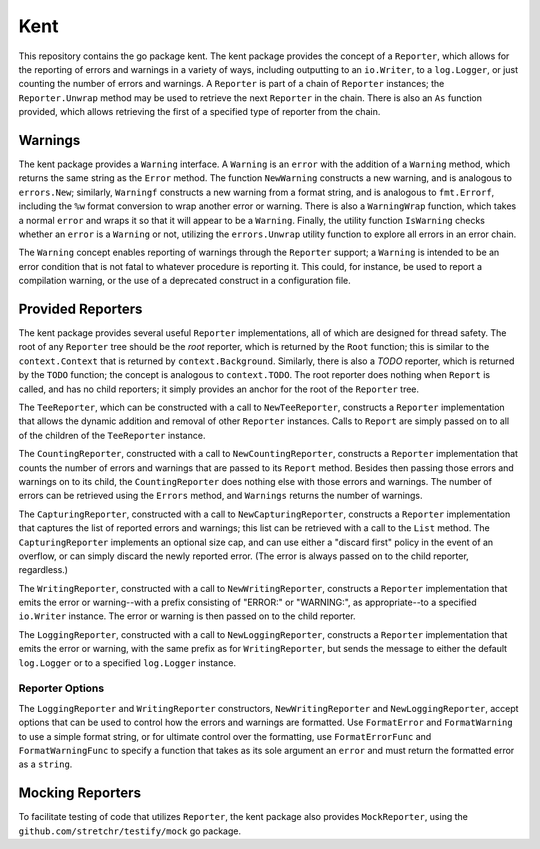 ====
Kent
====

.. image:: https://img.shields.io/github/tag/klmitch/kent.svg
    :target: https://github.com/klmitch/kent/tags
.. image:: https://img.shields.io/hexpm/l/plug.svg
    :target: https://github.com/klmitch/kent/blob/master/LICENSE
.. image:: https://travis-ci.org/klmitch/kent.svg?branch=master
    :target: https://travis-ci.org/klmitch/kent
.. image:: https://coveralls.io/repos/github/klmitch/kent/badge.svg?branch=master
    :target: https://coveralls.io/github/klmitch/kent?branch=master
.. image:: https://godoc.org/github.com/klmitch/kent?status.svg
    :target: http://godoc.org/github.com/klmitch/kent
.. image:: https://img.shields.io/github/issues/klmitch/kent.svg
    :target: https://github.com/klmitch/kent/issues
.. image:: https://img.shields.io/github/issues-pr/klmitch/kent.svg
    :target: https://github.com/klmitch/kent/pulls
.. image:: https://goreportcard.com/badge/github.com/klmitch/kent
    :target: https://goreportcard.com/report/github.com/klmitch/kent

This repository contains the go package kent.  The kent package
provides the concept of a ``Reporter``, which allows for the reporting
of errors and warnings in a variety of ways, including outputting to
an ``io.Writer``, to a ``log.Logger``, or just counting the number of
errors and warnings.  A ``Reporter`` is part of a chain of
``Reporter`` instances; the ``Reporter.Unwrap`` method may be used to
retrieve the next ``Reporter`` in the chain.  There is also an ``As``
function provided, which allows retrieving the first of a specified
type of reporter from the chain.

Warnings
========

The kent package provides a ``Warning`` interface.  A ``Warning`` is
an ``error`` with the addition of a ``Warning`` method, which returns
the same string as the ``Error`` method.  The function ``NewWarning``
constructs a new warning, and is analogous to ``errors.New``;
similarly, ``Warningf`` constructs a new warning from a format string,
and is analogous to ``fmt.Errorf``, including the ``%w`` format
conversion to wrap another error or warning.  There is also a
``WarningWrap`` function, which takes a normal ``error`` and wraps it
so that it will appear to be a ``Warning``.  Finally, the utility
function ``IsWarning`` checks whether an ``error`` is a ``Warning`` or
not, utilizing the ``errors.Unwrap`` utility function to explore all
errors in an error chain.

The ``Warning`` concept enables reporting of warnings through the
``Reporter`` support; a ``Warning`` is intended to be an error
condition that is not fatal to whatever procedure is reporting it.
This could, for instance, be used to report a compilation warning, or
the use of a deprecated construct in a configuration file.

Provided Reporters
==================

The kent package provides several useful ``Reporter`` implementations,
all of which are designed for thread safety.  The root of any
``Reporter`` tree should be the *root* reporter, which is returned by
the ``Root`` function; this is similar to the ``context.Context`` that
is returned by ``context.Background``.  Similarly, there is also a
*TODO* reporter, which is returned by the ``TODO`` function; the
concept is analogous to ``context.TODO``.  The root reporter does
nothing when ``Report`` is called, and has no child reporters; it
simply provides an anchor for the root of the ``Reporter`` tree.

The ``TeeReporter``, which can be constructed with a call to
``NewTeeReporter``, constructs a ``Reporter`` implementation that
allows the dynamic addition and removal of other ``Reporter``
instances.  Calls to ``Report`` are simply passed on to all of the
children of the ``TeeReporter`` instance.

The ``CountingReporter``, constructed with a call to
``NewCountingReporter``, constructs a ``Reporter`` implementation that
counts the number of errors and warnings that are passed to its
``Report`` method.  Besides then passing those errors and warnings on
to its child, the ``CountingReporter`` does nothing else with those
errors and warnings.  The number of errors can be retrieved using the
``Errors`` method, and ``Warnings`` returns the number of warnings.

The ``CapturingReporter``, constructed with a call to
``NewCapturingReporter``, constructs a ``Reporter`` implementation
that captures the list of reported errors and warnings; this list can
be retrieved with a call to the ``List`` method.  The
``CapturingReporter`` implements an optional size cap, and can use
either a "discard first" policy in the event of an overflow, or can
simply discard the newly reported error.  (The error is always passed
on to the child reporter, regardless.)

The ``WritingReporter``, constructed with a call to
``NewWritingReporter``, constructs a ``Reporter`` implementation that
emits the error or warning--with a prefix consisting of "ERROR:" or
"WARNING:", as appropriate--to a specified ``io.Writer`` instance.
The error or warning is then passed on to the child reporter.

The ``LoggingReporter``, constructed with a call to
``NewLoggingReporter``, constructs a ``Reporter`` implementation that
emits the error or warning, with the same prefix as for
``WritingReporter``, but sends the message to either the default
``log.Logger`` or to a specified ``log.Logger`` instance.

Reporter Options
----------------

The ``LoggingReporter`` and ``WritingReporter`` constructors,
``NewWritingReporter`` and ``NewLoggingReporter``, accept options that
can be used to control how the errors and warnings are formatted.  Use
``FormatError`` and ``FormatWarning`` to use a simple format string,
or for ultimate control over the formatting, use ``FormatErrorFunc``
and ``FormatWarningFunc`` to specify a function that takes as its sole
argument an ``error`` and must return the formatted error as a
``string``.

Mocking Reporters
=================

To facilitate testing of code that utilizes ``Reporter``, the kent
package also provides ``MockReporter``, using the
``github.com/stretchr/testify/mock`` go package.
